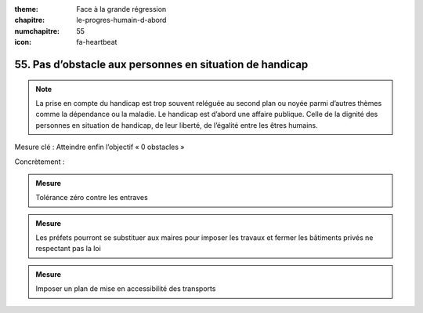 :theme: Face à la grande régression
:chapitre: le-progres-humain-d-abord
:numchapitre: 55
:icon: fa-heartbeat

55. Pas d’obstacle aux personnes en situation de handicap
-----------------------------------------------------

.. note:: La prise en compte du handicap est trop souvent reléguée au second plan ou noyée parmi d’autres thèmes comme la dépendance ou la maladie. Le handicap est d’abord une affaire publique. Celle de la dignité des personnes en situation de handicap, de leur liberté, de l’égalité entre les êtres humains.

Mesure clé : Atteindre enfin l’objectif « 0 obstacles »

Concrètement :

.. admonition:: Mesure

   Tolérance zéro contre les entraves

.. admonition:: Mesure

   Les préfets pourront se substituer aux maires pour imposer les travaux et fermer les bâtiments privés ne respectant pas la loi

.. admonition:: Mesure

   Imposer un plan de mise en accessibilité des transports
